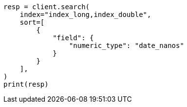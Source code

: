 // This file is autogenerated, DO NOT EDIT
// search/search-your-data/sort-search-results.asciidoc:235

[source, python]
----
resp = client.search(
    index="index_long,index_double",
    sort=[
        {
            "field": {
                "numeric_type": "date_nanos"
            }
        }
    ],
)
print(resp)
----
